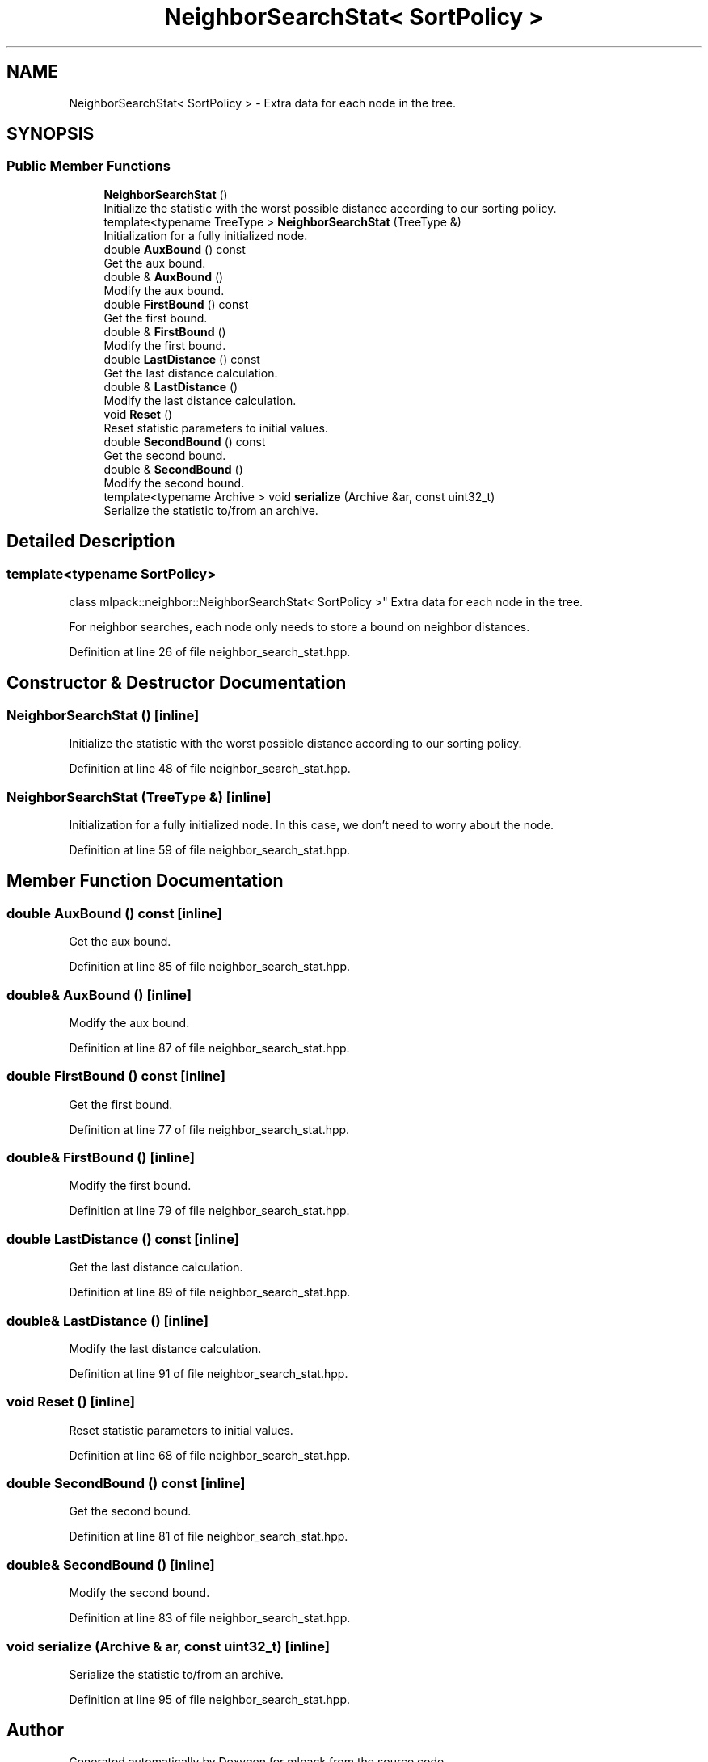 .TH "NeighborSearchStat< SortPolicy >" 3 "Sun Aug 22 2021" "Version 3.4.2" "mlpack" \" -*- nroff -*-
.ad l
.nh
.SH NAME
NeighborSearchStat< SortPolicy > \- Extra data for each node in the tree\&.  

.SH SYNOPSIS
.br
.PP
.SS "Public Member Functions"

.in +1c
.ti -1c
.RI "\fBNeighborSearchStat\fP ()"
.br
.RI "Initialize the statistic with the worst possible distance according to our sorting policy\&. "
.ti -1c
.RI "template<typename TreeType > \fBNeighborSearchStat\fP (TreeType &)"
.br
.RI "Initialization for a fully initialized node\&. "
.ti -1c
.RI "double \fBAuxBound\fP () const"
.br
.RI "Get the aux bound\&. "
.ti -1c
.RI "double & \fBAuxBound\fP ()"
.br
.RI "Modify the aux bound\&. "
.ti -1c
.RI "double \fBFirstBound\fP () const"
.br
.RI "Get the first bound\&. "
.ti -1c
.RI "double & \fBFirstBound\fP ()"
.br
.RI "Modify the first bound\&. "
.ti -1c
.RI "double \fBLastDistance\fP () const"
.br
.RI "Get the last distance calculation\&. "
.ti -1c
.RI "double & \fBLastDistance\fP ()"
.br
.RI "Modify the last distance calculation\&. "
.ti -1c
.RI "void \fBReset\fP ()"
.br
.RI "Reset statistic parameters to initial values\&. "
.ti -1c
.RI "double \fBSecondBound\fP () const"
.br
.RI "Get the second bound\&. "
.ti -1c
.RI "double & \fBSecondBound\fP ()"
.br
.RI "Modify the second bound\&. "
.ti -1c
.RI "template<typename Archive > void \fBserialize\fP (Archive &ar, const uint32_t)"
.br
.RI "Serialize the statistic to/from an archive\&. "
.in -1c
.SH "Detailed Description"
.PP 

.SS "template<typename SortPolicy>
.br
class mlpack::neighbor::NeighborSearchStat< SortPolicy >"
Extra data for each node in the tree\&. 

For neighbor searches, each node only needs to store a bound on neighbor distances\&. 
.PP
Definition at line 26 of file neighbor_search_stat\&.hpp\&.
.SH "Constructor & Destructor Documentation"
.PP 
.SS "\fBNeighborSearchStat\fP ()\fC [inline]\fP"

.PP
Initialize the statistic with the worst possible distance according to our sorting policy\&. 
.PP
Definition at line 48 of file neighbor_search_stat\&.hpp\&.
.SS "\fBNeighborSearchStat\fP (TreeType &)\fC [inline]\fP"

.PP
Initialization for a fully initialized node\&. In this case, we don't need to worry about the node\&. 
.PP
Definition at line 59 of file neighbor_search_stat\&.hpp\&.
.SH "Member Function Documentation"
.PP 
.SS "double AuxBound () const\fC [inline]\fP"

.PP
Get the aux bound\&. 
.PP
Definition at line 85 of file neighbor_search_stat\&.hpp\&.
.SS "double& AuxBound ()\fC [inline]\fP"

.PP
Modify the aux bound\&. 
.PP
Definition at line 87 of file neighbor_search_stat\&.hpp\&.
.SS "double FirstBound () const\fC [inline]\fP"

.PP
Get the first bound\&. 
.PP
Definition at line 77 of file neighbor_search_stat\&.hpp\&.
.SS "double& FirstBound ()\fC [inline]\fP"

.PP
Modify the first bound\&. 
.PP
Definition at line 79 of file neighbor_search_stat\&.hpp\&.
.SS "double LastDistance () const\fC [inline]\fP"

.PP
Get the last distance calculation\&. 
.PP
Definition at line 89 of file neighbor_search_stat\&.hpp\&.
.SS "double& LastDistance ()\fC [inline]\fP"

.PP
Modify the last distance calculation\&. 
.PP
Definition at line 91 of file neighbor_search_stat\&.hpp\&.
.SS "void Reset ()\fC [inline]\fP"

.PP
Reset statistic parameters to initial values\&. 
.PP
Definition at line 68 of file neighbor_search_stat\&.hpp\&.
.SS "double SecondBound () const\fC [inline]\fP"

.PP
Get the second bound\&. 
.PP
Definition at line 81 of file neighbor_search_stat\&.hpp\&.
.SS "double& SecondBound ()\fC [inline]\fP"

.PP
Modify the second bound\&. 
.PP
Definition at line 83 of file neighbor_search_stat\&.hpp\&.
.SS "void serialize (Archive & ar, const uint32_t)\fC [inline]\fP"

.PP
Serialize the statistic to/from an archive\&. 
.PP
Definition at line 95 of file neighbor_search_stat\&.hpp\&.

.SH "Author"
.PP 
Generated automatically by Doxygen for mlpack from the source code\&.
